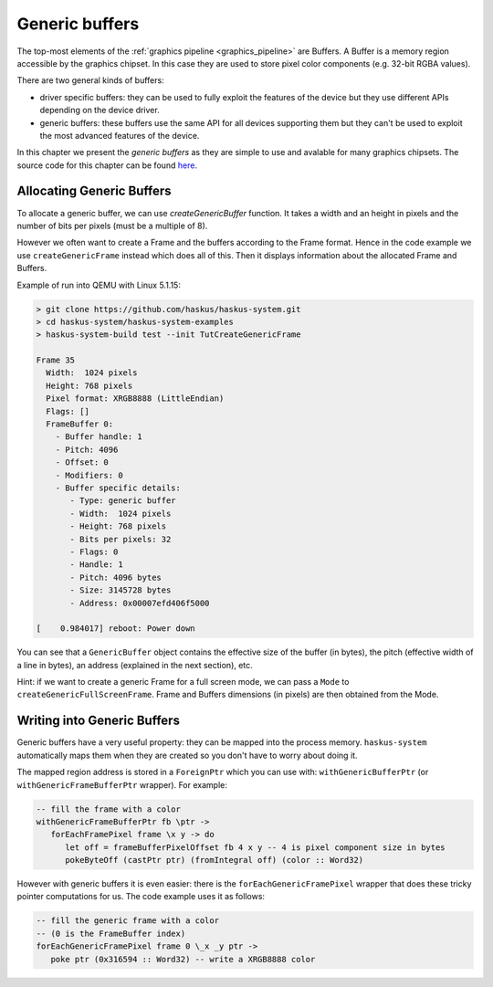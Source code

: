 ==============================================================================
Generic buffers
==============================================================================

The top-most elements of the :ref:`graphics pipeline <graphics_pipeline>` are
Buffers. A Buffer is a memory region accessible by the graphics chipset. In this
case they are used to store pixel color components (e.g. 32-bit RGBA values).

There are two general kinds of buffers:

* driver specific buffers: they can be used to fully exploit the features of the
  device but they use different APIs depending on the device driver.

* generic buffers: these buffers use the same API for all devices supporting
  them but they can't be used to exploit the most advanced features of the
  device.

In this chapter we present the *generic buffers* as they are simple to use and
avalable for many graphics chipsets. The source code for this chapter can be
found `here
<https://github.com/haskus/haskus-system/blob/master/haskus-system-examples/src/tutorial/TutGenericFrame.hs>`_.

Allocating Generic Buffers
--------------------------

To allocate a generic buffer, we can use `createGenericBuffer` function. It
takes a width and an height in pixels and the number of bits per pixels (must be
a multiple of 8). 

However we often want to create a Frame and the buffers according to the Frame
format. Hence in the code example we use ``createGenericFrame`` instead which
does all of this. Then it displays information about the allocated Frame and
Buffers.

Example of run into QEMU with Linux 5.1.15:

.. code:: text

   > git clone https://github.com/haskus/haskus-system.git
   > cd haskus-system/haskus-system-examples
   > haskus-system-build test --init TutCreateGenericFrame

   Frame 35
     Width:  1024 pixels
     Height: 768 pixels
     Pixel format: XRGB8888 (LittleEndian)
     Flags: []
     FrameBuffer 0:
       - Buffer handle: 1
       - Pitch: 4096
       - Offset: 0
       - Modifiers: 0
       - Buffer specific details:
          - Type: generic buffer
          - Width:  1024 pixels
          - Height: 768 pixels
          - Bits per pixels: 32
          - Flags: 0
          - Handle: 1
          - Pitch: 4096 bytes
          - Size: 3145728 bytes
          - Address: 0x00007efd406f5000

   [    0.984017] reboot: Power down

You can see that a ``GenericBuffer`` object contains the effective size of the
buffer (in bytes), the pitch (effective width of a line in bytes), an address
(explained in the next section), etc.

Hint: if we want to create a generic Frame for a full screen mode, we can pass a
``Mode`` to ``createGenericFullScreenFrame``. Frame and Buffers dimensions (in
pixels) are then obtained from the Mode.

Writing into Generic Buffers
----------------------------

Generic buffers have a very useful property: they can be mapped into the process
memory. ``haskus-system`` automatically maps them when they are created so you
don't have to worry about doing it.

The mapped region address is stored in a ``ForeignPtr`` which you can use with:
``withGenericBufferPtr`` (or ``withGenericFrameBufferPtr`` wrapper). For
example:

.. code:: haskell

   -- fill the frame with a color
   withGenericFrameBufferPtr fb \ptr ->
      forEachFramePixel frame \x y -> do
         let off = frameBufferPixelOffset fb 4 x y -- 4 is pixel component size in bytes
         pokeByteOff (castPtr ptr) (fromIntegral off) (color :: Word32)

However with generic buffers it is even easier: there is the
``forEachGenericFramePixel`` wrapper that does these tricky pointer computations
for us. The code example uses it as follows:

.. code:: haskell

      -- fill the generic frame with a color
      -- (0 is the FrameBuffer index)
      forEachGenericFramePixel frame 0 \_x _y ptr ->
         poke ptr (0x316594 :: Word32) -- write a XRGB8888 color
